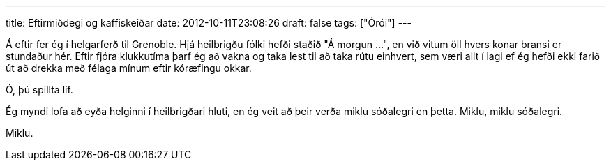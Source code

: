 ---
title: Eftirmiðdegi og kaffiskeiðar
date: 2012-10-11T23:08:26
draft: false
tags: ["Órói"]
---

Á eftir fer ég í helgarferð til Grenoble. Hjá heilbrigðu fólki hefði staðið "Á morgun ...", en við vitum öll hvers konar bransi er stundaður hér. Eftir fjóra klukkutíma þarf ég að vakna og taka lest til að taka rútu einhvert, sem væri allt í lagi ef ég hefði ekki farið út að drekka með félaga mínum eftir kóræfingu okkar. 

Ó, þú spillta líf.

Ég myndi lofa að eyða helginni í heilbrigðari hluti, en ég veit að þeir verða miklu sóðalegri en þetta. Miklu, miklu sóðalegri.

Miklu.